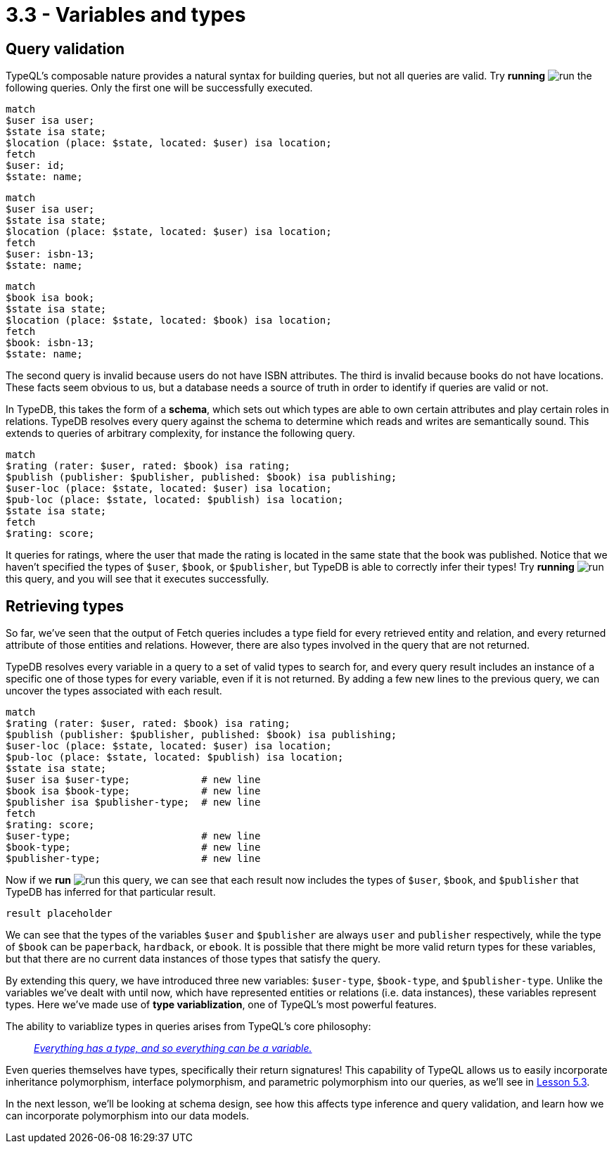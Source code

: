 = 3.3 - Variables and types

== Query validation

TypeQL's composable nature provides a natural syntax for building queries, but not all queries are valid. Try *running* image:learn::studio-icons/run.png[] the following queries. Only the first one will be successfully executed.

[,typeql]
----
match
$user isa user;
$state isa state;
$location (place: $state, located: $user) isa location;
fetch
$user: id;
$state: name;
----

[,typeql]
----
match
$user isa user;
$state isa state;
$location (place: $state, located: $user) isa location;
fetch
$user: isbn-13;
$state: name;
----

[,typeql]
----
match
$book isa book;
$state isa state;
$location (place: $state, located: $book) isa location;
fetch
$book: isbn-13;
$state: name;
----

The second query is invalid because users do not have ISBN attributes. The third is invalid because books do not have locations. These facts seem obvious to us, but a database needs a source of truth in order to identify if queries are valid or not.

In TypeDB, this takes the form of a *schema*, which sets out which types are able to own certain attributes and play certain roles in relations. TypeDB resolves every query against the schema to determine which reads and writes are semantically sound. This extends to queries of arbitrary complexity, for instance the following query.

[,typeql]
----
match
$rating (rater: $user, rated: $book) isa rating;
$publish (publisher: $publisher, published: $book) isa publishing;
$user-loc (place: $state, located: $user) isa location;
$pub-loc (place: $state, located: $publish) isa location;
$state isa state;
fetch
$rating: score;
----

It queries for ratings, where the user that made the rating is located in the same state that the book was published. Notice that we haven't specified the types of `$user`, `$book`, or `$publisher`, but TypeDB is able to correctly infer their types! Try *running* image:learn::studio-icons/run.png[] this query, and you will see that it executes successfully.

== Retrieving types

So far, we've seen that the output of Fetch queries includes a type field for every retrieved entity and relation, and every returned attribute of those entities and relations. However, there are also types involved in the query that are not returned.

TypeDB resolves every variable in a query to a set of valid types to search for, and every query result includes an instance of a specific one of those types for every variable, even if it is not returned. By adding a few new lines to the previous query, we can uncover the types associated with each result.

[,typeql]
----
match
$rating (rater: $user, rated: $book) isa rating;
$publish (publisher: $publisher, published: $book) isa publishing;
$user-loc (place: $state, located: $user) isa location;
$pub-loc (place: $state, located: $publish) isa location;
$state isa state;
$user isa $user-type;            # new line
$book isa $book-type;            # new line
$publisher isa $publisher-type;  # new line
fetch
$rating: score;
$user-type;                      # new line
$book-type;                      # new line
$publisher-type;                 # new line
----

Now if we *run* image:learn::studio-icons/run.png[] this query, we can see that each result now includes the types of `$user`, `$book`, and `$publisher` that TypeDB has inferred for that particular result.

[,json]
----
result placeholder
----

We can see that the types of the variables `$user` and `$publisher` are always `user` and `publisher` respectively, while the type of `$book` can be `paperback`, `hardback`, or `ebook`. It is possible that there might be more valid return types for these variables, but that there are no current data instances of those types that satisfy the query.

By extending this query, we have introduced three new variables: `$user-type`, `$book-type`, and `$publisher-type`. Unlike the variables we've dealt with until now, which have represented entities or relations (i.e. data instances), these variables represent types. Here we've made use of *type variablization*, one of TypeQL's most powerful features.

The ability to variablize types in queries arises from TypeQL's core philosophy:


[quote]
____
https://typedb.com/fundamentals/type-theory[_Everything has a type, and so everything can be a variable._]
____

Even queries themselves have types, specifically their return signatures! This capability of TypeQL allows us to easily incorporate inheritance polymorphism, interface polymorphism, and parametric polymorphism into our queries, as we'll see in xref:learn::5-pattern-based-querying/5.3-polymorphic-data-patterns.adoc[Lesson 5.3].

In the next lesson, we'll be looking at schema design, see how this affects type inference and query validation, and learn how we can incorporate polymorphism into our data models.

